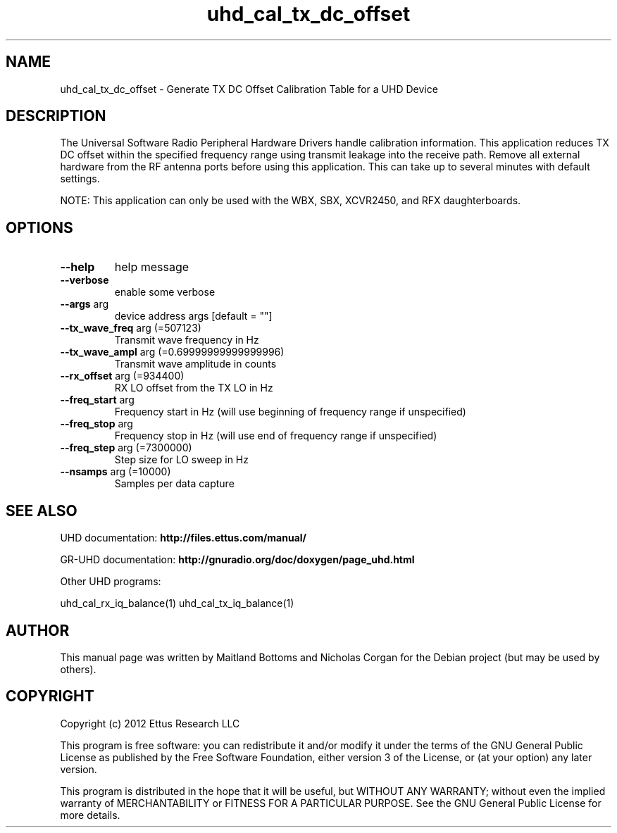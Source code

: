 .TH "uhd_cal_tx_dc_offset" "1" "3.7.0" "UHD" "User Commands"
.SH NAME
uhd_cal_tx_dc_offset \- Generate TX DC Offset Calibration Table for a UHD Device
.SH DESCRIPTION
The Universal Software Radio Peripheral Hardware Drivers handle calibration
information. This application reduces TX DC offset within the specified frequency
range using transmit leakage into the receive path. Remove all external hardware
from the RF antenna ports before using this application. This can take up to
several minutes with default settings.
.LP
NOTE: This application can only be used with the WBX, SBX, XCVR2450, and RFX daughterboards.
.SH OPTIONS
.TP
\fB\-\-help\fR
help message
.TP
\fB\-\-verbose\fR
enable some verbose
.TP
\fB\-\-args\fR arg
device address args [default = ""]
.TP
\fB\-\-tx_wave_freq\fR arg (=507123)
Transmit wave frequency in Hz
.TP
\fB\-\-tx_wave_ampl\fR arg (=0.69999999999999996)
Transmit wave amplitude in counts
.TP
\fB\-\-rx_offset\fR arg (=934400)
RX LO offset from the TX LO in Hz
.TP
\fB\-\-freq_start\fR arg
Frequency start in Hz (will use beginning of frequency range if unspecified)
.TP
\fB\-\-freq_stop\fR arg
Frequency stop in Hz (will use end of frequency range if unspecified)
.TP
\fB\-\-freq_step\fR arg (=7300000)
Step size for LO sweep in Hz
.TP
\fB\-\-nsamps\fR arg (=10000)
Samples per data capture
.PP
.SH SEE ALSO
UHD documentation:
.B http://files.ettus.com/manual/
.LP
GR-UHD documentation:
.B http://gnuradio.org/doc/doxygen/page_uhd.html
.LP
Other UHD programs:
.sp
uhd_cal_rx_iq_balance(1) uhd_cal_tx_iq_balance(1)
.SH AUTHOR
This manual page was written by Maitland Bottoms and Nicholas Corgan
for the Debian project (but may be used by others).
.SH COPYRIGHT
Copyright (c) 2012 Ettus Research LLC
.LP
This program is free software: you can redistribute it and/or modify
it under the terms of the GNU General Public License as published by
the Free Software Foundation, either version 3 of the License, or
(at your option) any later version.
.LP
This program is distributed in the hope that it will be useful,
but WITHOUT ANY WARRANTY; without even the implied warranty of
MERCHANTABILITY or FITNESS FOR A PARTICULAR PURPOSE.  See the
GNU General Public License for more details.
